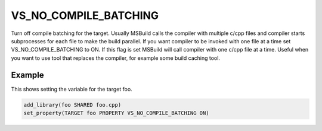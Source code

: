 VS_NO_COMPILE_BATCHING
----------------------

.. versionadded:: 3.24

Turn off compile batching for the target. Usually MSBuild calls the compiler
with multiple c/cpp files and compiler starts subprocesses for each file to
make the build parallel. If you want compiler to be invoked with one file at
a time set VS_NO_COMPILE_BATCHING to ON. If this flag is set MSBuild will call
compiler with one c/cpp file at a time. Useful when you want to use tool that
replaces the compiler, for example some build caching tool.

Example
^^^^^^^

This shows setting the variable for the target foo.

.. code-block:: cmake

  add_library(foo SHARED foo.cpp)
  set_property(TARGET foo PROPERTY VS_NO_COMPILE_BATCHING ON)
